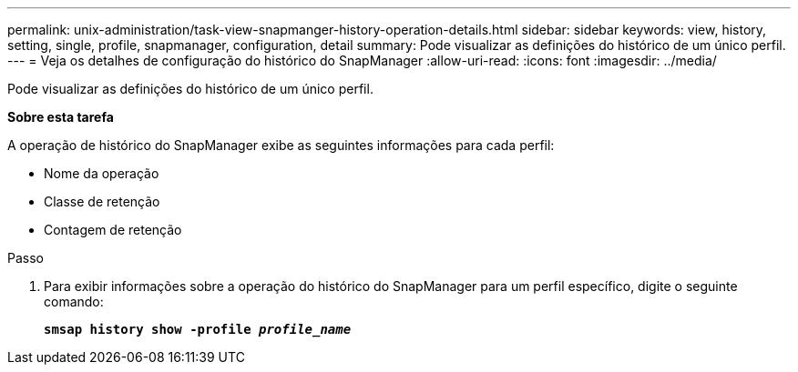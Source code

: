 ---
permalink: unix-administration/task-view-snapmanger-history-operation-details.html 
sidebar: sidebar 
keywords: view, history, setting, single, profile, snapmanager, configuration, detail 
summary: Pode visualizar as definições do histórico de um único perfil. 
---
= Veja os detalhes de configuração do histórico do SnapManager
:allow-uri-read: 
:icons: font
:imagesdir: ../media/


[role="lead"]
Pode visualizar as definições do histórico de um único perfil.

*Sobre esta tarefa*

A operação de histórico do SnapManager exibe as seguintes informações para cada perfil:

* Nome da operação
* Classe de retenção
* Contagem de retenção


.Passo
. Para exibir informações sobre a operação do histórico do SnapManager para um perfil específico, digite o seguinte comando:
+
`*smsap history show -profile _profile_name_*`


